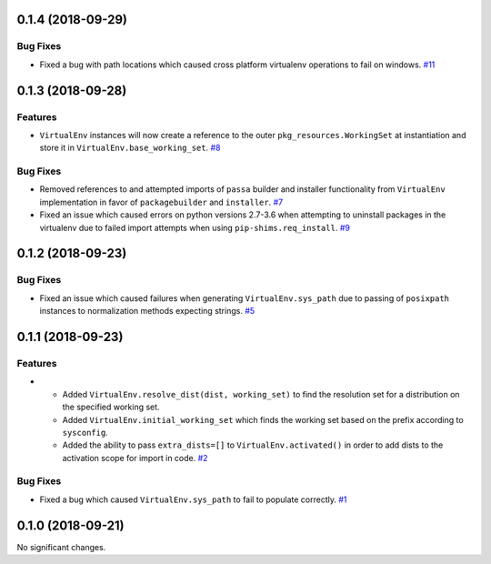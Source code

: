 0.1.4 (2018-09-29)
==================

Bug Fixes
---------

- Fixed a bug with path locations which caused cross platform virtualenv operations to fail on windows.  `#11 <https://github.com/sarugaku/mork/issues/11>`_


0.1.3 (2018-09-28)
==================

Features
--------

- ``VirtualEnv`` instances will now create a reference to the outer ``pkg_resources.WorkingSet`` at instantiation and store it in ``VirtualEnv.base_working_set``.  `#8 <https://github.com/sarugaku/mork/issues/8>`_
  

Bug Fixes
---------

- Removed references to and attempted imports of ``passa`` builder and installer functionality from ``VirtualEnv`` implementation in favor of ``packagebuilder`` and ``installer``.  `#7 <https://github.com/sarugaku/mork/issues/7>`_
  
- Fixed an issue which caused errors on python versions 2.7-3.6 when attempting to uninstall packages in the virtualenv due to failed import attempts when using ``pip-shims.req_install``.  `#9 <https://github.com/sarugaku/mork/issues/9>`_


0.1.2 (2018-09-23)
==================

Bug Fixes
---------

- Fixed an issue which caused failures when generating ``VirtualEnv.sys_path`` due to passing of ``posixpath`` instances to normalization methods expecting strings.  `#5 <https://github.com/sarugaku/mork/issues/5>`_


0.1.1 (2018-09-23)
==================

Features
--------

- - Added ``VirtualEnv.resolve_dist(dist, working_set)`` to find the resolution set for a distribution on the specified working set.
  - Added ``VirtualEnv.initial_working_set`` which finds the working set based on the prefix according to ``sysconfig``.
  - Added the ability to pass ``extra_dists=[]`` to ``VirtualEnv.activated()`` in order to add dists to the activation scope for import in code.  `#2 <https://github.com/sarugaku/mork/issues/2>`_
  

Bug Fixes
---------

- Fixed a bug which caused ``VirtualEnv.sys_path`` to fail to populate correctly.  `#1 <https://github.com/sarugaku/mork/issues/1>`_


0.1.0 (2018-09-21)
==================

No significant changes.

